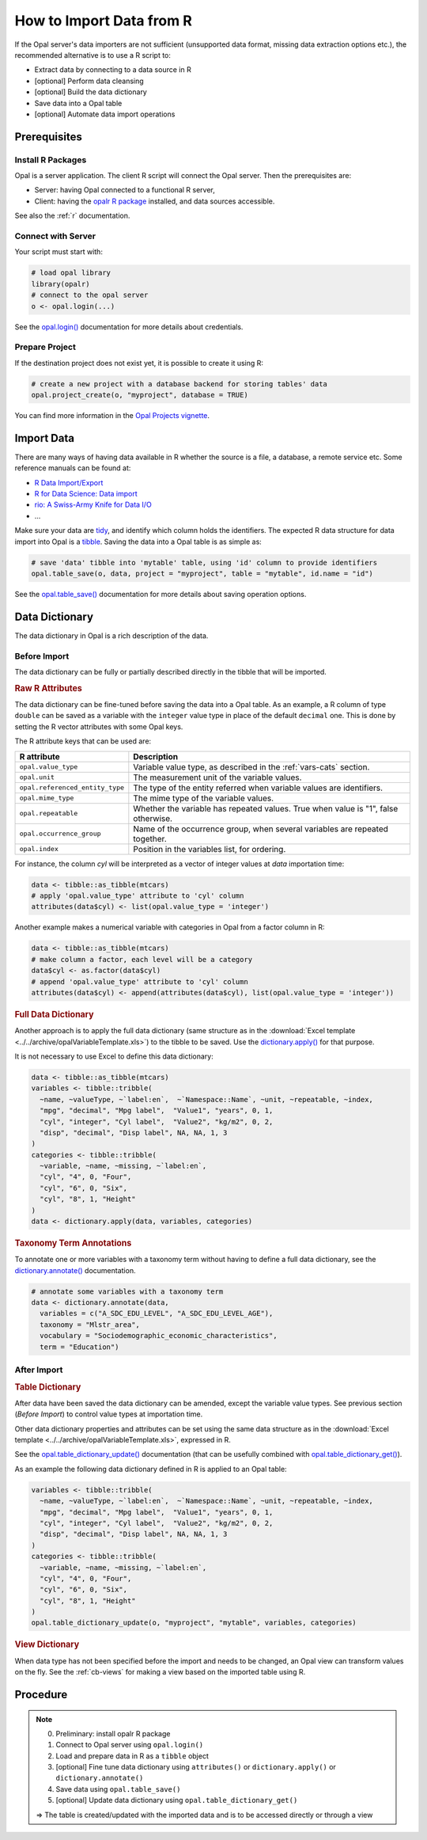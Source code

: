 How to Import Data from R
=========================

If the Opal server's data importers are not sufficient (unsupported data format, missing data extraction options etc.), the recommended alternative is to use a R script to:

* Extract data by connecting to a data source in R
* [optional] Perform data cleansing
* [optional] Build the data dictionary
* Save data into a Opal table
* [optional] Automate data import operations

Prerequisites
-------------

Install R Packages
~~~~~~~~~~~~~~~~~~

Opal is a server application. The client R script will connect the Opal server. Then the prerequisites are:

* Server: having Opal connected to a functional R server,
* Client: having the `opalr R package <https://www.obiba.org/opalr/>`_ installed, and data sources accessible.

See also the :ref:`r` documentation.

Connect with Server
~~~~~~~~~~~~~~~~~~~

Your script must start with:

.. code-block:: r

  # load opal library
  library(opalr)
  # connect to the opal server
  o <- opal.login(...)

See the `opal.login() <https://www.obiba.org/opalr/reference/opal.login.html>`_ documentation for more details about credentials.

Prepare Project
~~~~~~~~~~~~~~~

If the destination project does not exist yet, it is possible to create it using R:

.. code-block:: r

  # create a new project with a database backend for storing tables' data
  opal.project_create(o, "myproject", database = TRUE)

You can find more information in the `Opal Projects vignette <https://www.obiba.org/opalr/articles/opal-projects.html>`_.

Import Data
-----------

There are many ways of having data available in R whether the source is a file, a database, a remote service etc. Some reference manuals can be found at:

* `R Data Import/Export <https://cran.r-project.org/doc/manuals/r-release/R-data.html>`_
* `R for Data Science: Data import <https://r4ds.had.co.nz/data-import.html>`_
* `rio: A Swiss-Army Knife for Data I/O <https://cran.r-project.org/package=rio>`_
* ...

Make sure your data are `tidy <https://r4ds.had.co.nz/tidy-data.html>`_, and identify which column holds the identifiers. The expected R data structure for data import into Opal is a `tibble <https://r4ds.had.co.nz/tibbles.html>`_. Saving the data into a Opal table is as simple as:

.. code-block:: r

  # save 'data' tibble into 'mytable' table, using 'id' column to provide identifiers
  opal.table_save(o, data, project = "myproject", table = "mytable", id.name = "id")

See the `opal.table_save() <https://www.obiba.org/opalr/reference/opal.table_save.html>`_ documentation for more details about saving operation options.

Data Dictionary
---------------

The data dictionary in Opal is a rich description of the data.

Before Import
~~~~~~~~~~~~~

The data dictionary can be fully or partially described directly in the tibble that will be imported.

.. rubric:: Raw R Attributes

The data dictionary can be fine-tuned before saving the data into a Opal table. As an example, a R column of type ``double`` can be saved as a variable with the ``integer`` value type in place of the default ``decimal`` one. This is done by setting the R vector attributes with some Opal keys.

The R attribute keys that can be used are:

.. list-table::
  :header-rows: 1

  * - R attribute
    - Description
  * - ``opal.value_type``
    - Variable value type, as described in the :ref:`vars-cats` section.
  * - ``opal.unit``
    - The measurement unit of the variable values.
  * - ``opal.referenced_entity_type``
    - The type of the entity referred when variable values are identifiers.
  * - ``opal.mime_type``
    - The mime type of the variable values.
  * - ``opal.repeatable``
    - Whether the variable has repeated values. True when value is "1", false otherwise.
  * - ``opal.occurrence_group``
    - Name of the occurrence group, when several variables are repeated together.
  * - ``opal.index``
    - Position in the variables list, for ordering.

For instance, the column *cyl* will be interpreted as a vector of integer values at *data* importation time:

.. code-block:: r

  data <- tibble::as_tibble(mtcars)
  # apply 'opal.value_type' attribute to 'cyl' column
  attributes(data$cyl) <- list(opal.value_type = 'integer')

Another example makes a numerical variable with categories in Opal from a factor column in R:

.. code-block:: r

  data <- tibble::as_tibble(mtcars)
  # make column a factor, each level will be a category
  data$cyl <- as.factor(data$cyl)
  # append 'opal.value_type' attribute to 'cyl' column
  attributes(data$cyl) <- append(attributes(data$cyl), list(opal.value_type = 'integer'))

.. rubric:: Full Data Dictionary

Another approach is to apply the full data dictionary (same structure as in the :download:`Excel template <../../archive/opalVariableTemplate.xls>`) to the tibble to be saved. Use the `dictionary.apply() <https://www.obiba.org/opalr/reference/dictionary.apply.html>`_ for that purpose.

It is not necessary to use Excel to define this data dictionary:

.. code-block:: r

  data <- tibble::as_tibble(mtcars)
  variables <- tibble::tribble(
    ~name, ~valueType, ~`label:en`,  ~`Namespace::Name`, ~unit, ~repeatable, ~index,
    "mpg", "decimal", "Mpg label",  "Value1", "years", 0, 1,
    "cyl", "integer", "Cyl label",  "Value2", "kg/m2", 0, 2,
    "disp", "decimal", "Disp label", NA, NA, 1, 3
  )
  categories <- tibble::tribble(
    ~variable, ~name, ~missing, ~`label:en`,
    "cyl", "4", 0, "Four",
    "cyl", "6", 0, "Six",
    "cyl", "8", 1, "Height"
  )
  data <- dictionary.apply(data, variables, categories)

.. rubric:: Taxonomy Term Annotations

To annotate one or more variables with a taxonomy term without having to define a full data dictionary, see the `dictionary.annotate() <https://www.obiba.org/opalr/reference/dictionary.annotate.html>`_ documentation.

.. code-block:: r

  # annotate some variables with a taxonomy term
  data <- dictionary.annotate(data,
    variables = c("A_SDC_EDU_LEVEL", "A_SDC_EDU_LEVEL_AGE"),
    taxonomy = "Mlstr_area",
    vocabulary = "Sociodemographic_economic_characteristics",
    term = "Education")

After Import
~~~~~~~~~~~~

.. rubric:: Table Dictionary

After data have been saved the data dictionary can be amended, except the variable value types. See previous section (*Before Import*) to control value types at importation time.

Other data dictionary properties and attributes can be set using the same data structure as in the :download:`Excel template <../../archive/opalVariableTemplate.xls>`, expressed in R.

See the `opal.table_dictionary_update() <https://www.obiba.org/opalr/reference/opal.table_dictionary_update.html>`_ documentation (that can be usefully combined with `opal.table_dictionary_get() <https://www.obiba.org/opalr/reference/opal.table_dictionary_get.html>`_).

As an example the following data dictionary defined in R is applied to an Opal table:

.. code-block:: r

  variables <- tibble::tribble(
    ~name, ~valueType, ~`label:en`,  ~`Namespace::Name`, ~unit, ~repeatable, ~index,
    "mpg", "decimal", "Mpg label",  "Value1", "years", 0, 1,
    "cyl", "integer", "Cyl label",  "Value2", "kg/m2", 0, 2,
    "disp", "decimal", "Disp label", NA, NA, 1, 3
  )
  categories <- tibble::tribble(
    ~variable, ~name, ~missing, ~`label:en`,
    "cyl", "4", 0, "Four",
    "cyl", "6", 0, "Six",
    "cyl", "8", 1, "Height"
  )
  opal.table_dictionary_update(o, "myproject", "mytable", variables, categories)

.. rubric:: View Dictionary

When data type has not been specified before the import and needs to be changed, an Opal view can transform values on the fly. See the :ref:`cb-views` for making a view based on the imported table using R.

Procedure
---------

.. note::

  0. Preliminary: install opalr R package
  1. Connect to Opal server using ``opal.login()``
  2. Load and prepare data in R as a ``tibble`` object
  3. [optional] Fine tune data dictionary using ``attributes()`` or ``dictionary.apply()`` or ``dictionary.annotate()``
  4. Save data using ``opal.table_save()``
  5. [optional] Update data dictionary using ``opal.table_dictionary_get()``

  ⇒ The table is created/updated with the imported data and is to be accessed directly or through a view
